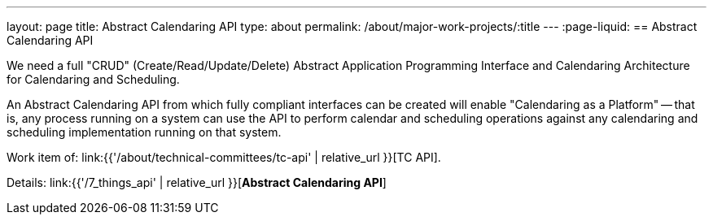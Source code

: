 ---
layout: page
title: Abstract Calendaring API
type: about
permalink: /about/major-work-projects/:title
---
:page-liquid:
== Abstract Calendaring API

We need a full "CRUD" (Create/Read/Update/Delete) Abstract Application
Programming Interface and Calendaring Architecture for Calendaring and
Scheduling.

An Abstract Calendaring API from which fully compliant interfaces can be
created will enable "Calendaring as a Platform" -- that is, any process
running on a system can use the API to perform calendar and scheduling
operations against any calendaring and scheduling implementation running
on that system.

Work item of: link:{{'/about/technical-committees/tc-api' | relative_url }}[TC API].

Details: link:{{'/7_things_api' | relative_url }}[*Abstract Calendaring API*]
